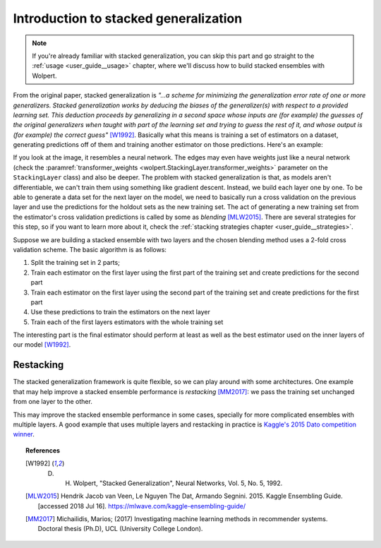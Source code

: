 .. _user_guide__intro:

Introduction to stacked generalization
======================================

.. note::
   If you're already familiar with stacked generalization, you can skip this part and go straight to the :ref:`usage <user_guide__usage>` chapter, where we'll discuss how to build stacked ensembles with Wolpert.

From the original paper, stacked generalization is *"...a scheme for minimizing the generalization error rate of one or more generalizers. Stacked generalization works by deducing the biases of the generalizer(s) with respect to a provided learning set. This deduction proceeds by generalizing in a second space whose inputs are (for example) the guesses of the original generalizers when taught with part of the learning set and trying to guess the rest of it, and whose output is (for example) the correct guess"* [W1992]_. Basically what this means is training a set of estimators on a dataset, generating predictions off of them and training another estimator on those predictions. Here's an example:

.. image:: /_static/user_guide/stack_example_001.png
    :align: center

If you look at the image, it resembles a neural network. The edges may even have weights just like a neural network (check the :paramref:`transformer_weights <wolpert.StackingLayer.transformer_weights>` parameter on the ``StackingLayer`` class) and also be deeper. The problem with stacked generalization is that, as models aren't differentiable, we can't train them using something like gradient descent. Instead, we build each layer one by one. To be able to generate a data set for the next layer on the model, we need to basically run a cross validation on the previous layer and use the predictions for the holdout sets as the new training set. The act of generating a new training set from the estimator's cross validation predictions is called by some as *blending* [MLW2015]_. There are several strategies for this step, so if you want to learn more about it, check the :ref:`stacking strategies chapter <user_guide__strategies>`.

Suppose we are building a stacked ensemble with two layers and the chosen blending method uses a 2-fold cross validation scheme. The basic algorithm is as follows:

#. Split the training set in 2 parts;
#. Train each estimator on the first layer using the first part of the training set and create predictions for the second part
#. Train each estimator on the first layer using the second part of the training set and create predictions for the first part
#. Use these predictions to train the estimators on the next layer
#. Train each of the first layers estimators with the whole training set

The interesting part is the final estimator should perform at least as well as the best estimator used on the inner layers of our model [W1992]_.

.. _user_guide__intro_restacking:

Restacking
----------

The stacked generalization framework is quite flexible, so we can play around with some architectures. One example that may help improve a stacked ensemble performance is *restacking* [MM2017]_: we pass the training set unchanged from one layer to the other.

.. image:: /_static/user_guide/restack_graph.png
    :align: center

This may improve the stacked ensemble performance in some cases, specially for more complicated ensembles with multiple layers. A good example that uses multiple layers and restacking in practice is `Kaggle's 2015 Dato competition winner <http://blog.kaggle.com/2015/12/03/dato-winners-interview-1st-place-mad-professors/>`_.

.. topic:: References

 .. [W1992] D. H. Wolpert, "Stacked Generalization", Neural Networks, Vol. 5, No. 5, 1992.

 .. [MLW2015] Hendrik Jacob van Veen, Le Nguyen The Dat, Armando Segnini. 2015. Kaggle Ensembling Guide. [accessed 2018 Jul 16]. https://mlwave.com/kaggle-ensembling-guide/

 .. [MM2017] Michailidis, Marios; (2017) Investigating machine learning methods in recommender systems. Doctoral thesis (Ph.D), UCL (University College London).
